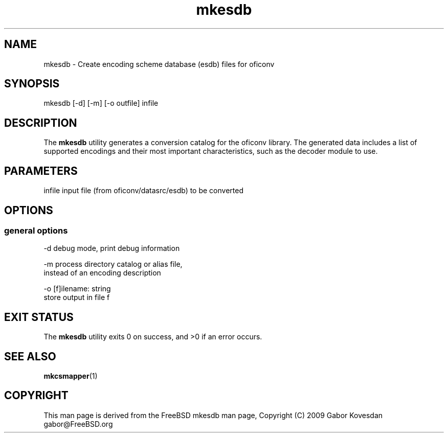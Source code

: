.TH "mkesdb" 1 "Thu Oct 26 2023" "Version 3.6.8" "OFFIS DCMTK" \" -*- nroff -*-
.nh
.SH NAME
mkesdb \- Create encoding scheme database (esdb) files for oficonv

.SH "SYNOPSIS"
.PP
.PP
.nf
mkesdb [-d] [-m] [-o outfile] infile
.fi
.PP
.SH "DESCRIPTION"
.PP
The \fBmkesdb\fP utility generates a conversion catalog for the oficonv library\&. The generated data includes a list of supported encodings and their most important characteristics, such as the decoder module to use\&.
.SH "PARAMETERS"
.PP
.PP
.nf
infile  input file (from oficonv/datasrc/esdb) to be converted
.fi
.PP
.SH "OPTIONS"
.PP
.SS "general options"
.PP
.nf
  -d    debug mode, print debug information

  -m    process directory catalog or alias file,
        instead of an encoding description

  -o    [f]ilename: string
        store output in file f
.fi
.PP
.SH "EXIT STATUS"
.PP
The \fBmkesdb\fP utility exits 0 on success, and >0 if an error occurs\&.
.SH "SEE ALSO"
.PP
\fBmkcsmapper\fP(1)
.SH "COPYRIGHT"
.PP
This man page is derived from the FreeBSD mkesdb man page, Copyright (C) 2009 Gabor Kovesdan gabor@FreeBSD.org
